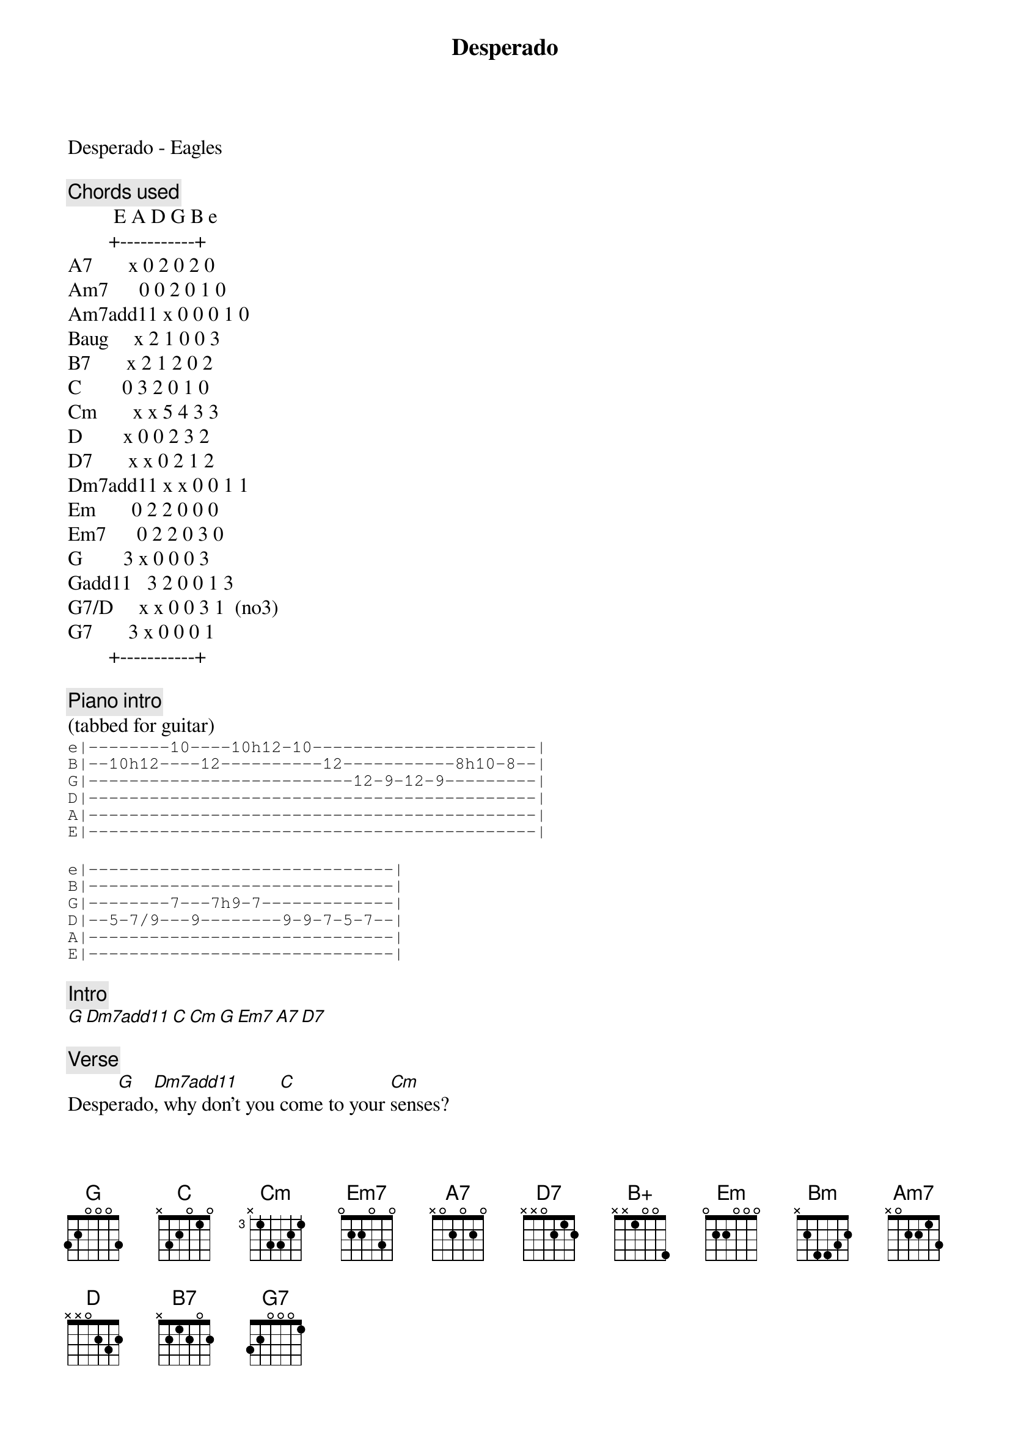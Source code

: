 {title: Desperado}
{artist: Eagles}
Desperado - Eagles

{comment: Chords used}
         E A D G B e
        +-----------+
A7       x 0 2 0 2 0
Am7      0 0 2 0 1 0
Am7add11 x 0 0 0 1 0
Baug     x 2 1 0 0 3
B7       x 2 1 2 0 2
C        0 3 2 0 1 0
Cm       x x 5 4 3 3
D        x 0 0 2 3 2
D7       x x 0 2 1 2
Dm7add11 x x 0 0 1 1
Em       0 2 2 0 0 0
Em7      0 2 2 0 3 0
G        3 x 0 0 0 3
Gadd11   3 2 0 0 1 3
G7/D     x x 0 0 3 1  (no3)
G7       3 x 0 0 0 1
        +-----------+

{comment: Piano intro}
(tabbed for guitar)
{start_of_tab}
e|--------10----10h12-10----------------------|
B|--10h12----12----------12-----------8h10-8--|
G|--------------------------12-9-12-9---------|
D|--------------------------------------------|
A|--------------------------------------------|
E|--------------------------------------------|
{end_of_tab}

{start_of_tab}
e|------------------------------|
B|------------------------------|
G|--------7---7h9-7-------------|
D|--5-7/9---9--------9-9-7-5-7--|
A|------------------------------|
E|------------------------------|
{end_of_tab}

{comment: Intro}
[G][Dm7add11][C][Cm][G][Em7][A7][D7]

{comment: Verse}
Despe[G]rado[Dm7add11], why don't you [C]come to your [Cm]senses?
You been [G]out ridin' [Em7]fences for [A7]so long [D7]now
Oh, you're a [G]hard one[Gadd11], I know that [C]you got your [Cm]reasons,
These [G]things that [B+]are p[Em7]leasin' you can h[A7]urt you s[D7]omehow[G][D/F#]

{comment: Chorus}
Don't you [Em]draw the queen of [Bm]diamonds boy,
She'll [C]beat you if she's [G]able,
You know the [Em7]queen of hearts is [C]always your best [G]bet[D/G][D/F#]
Now it [Em]seems to me some [Bm]fine things have been [C]laid upon your [G]table
But you [Em]only want the [A7]ones you can't [Am7]get[D]

{comment: Verse}
Despe[G]rado[Dm7add11], oh you ain't [C]gettin' no [Cm]younger,
Your [G]pain and your [Em7]hunger, they're [A7]drivin' you [D7]home
And [G]freedom[Dm7add11], well, that's just [C]some people [Cm]talkin'
Your [G]prison [B7]is [Em7]walkin' through this [A7]world all [D7]alone[G][D]

{comment: Chorus}
Don't your [Em]feet get cold in the [Bm]winter time?
The [C]sky won't snow and the [G]sun won't shine
It's [Em7]hard to tell the [C]night time from the [G]day[D/F#]
You're [Em]losin' all your [Bm]highs and lows
Ain't it [C]funny how the [G]feelin' goes a[Am7]way[Am7add11][D]

{comment: Verse}
Despe[G]rado[Dm7add11], why don't you [C]come to your se[Cm]nses
Come [G]down from [D/B]your [Em]fences, [A7]open the ga[D7]te
It may be [G]rainin'[G7],  but there's a [C]rainbow above you[Cm]
You better [G]let some[B7]body [Em]love you,[C][C/B][Am7]
You better [G]let some[B7]body [Em]love you be[C]for[Am7add11]e it's too [G]late

{comment: Outro}
[G][G7/D][C][Cm][G]


************************************

| h  Hammer-on
| /  Slide up

************************************